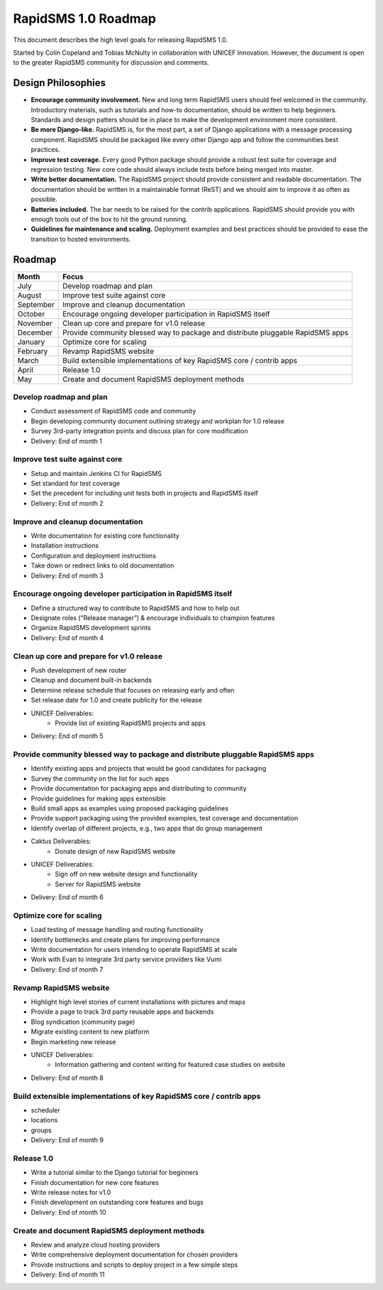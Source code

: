 RapidSMS 1.0 Roadmap
====================

This document describes the high level goals for releasing RapidSMS 1.0.

Started by Colin Copeland and Tobias McNulty in collaboration with UNICEF Innovation. However, the document is open to the greater RapidSMS community for discussion and comments.

Design Philosophies
-------------------

* **Encourage community involvement.** New and long term RapidSMS users should feel welcomed in the community. Introductory materials, such as tutorials and how-to documentation, should be written to help beginners. Standards and design patters should be in place to make the development environment more consistent.
* **Be more Django-like.** RapidSMS is, for the most part, a set of Django applications with a message processing component. RapidSMS should be packaged like every other Django app and follow the communities best practices.
* **Improve test coverage.** Every good Python package should provide a robust test suite for coverage and regression testing. New core code should always include tests before being merged into master.
* **Write better documentation.** The RapidSMS project should provide consistent and readable documentation. The documentation should be written in a maintainable format (ReST) and we should aim to improve it as often as possible.
* **Batteries included.** The bar needs to be raised for the contrib applications. RapidSMS should provide you with enough tools out of the box to hit the ground running.
* **Guidelines for maintenance and scaling.** Deployment examples and best practices should be provided to ease the transition to hosted environments.

Roadmap
-------

===========  ===========
   Month      Focus
===========  ===========
July         Develop roadmap and plan
August       Improve test suite against core
September    Improve and cleanup documentation
October      Encourage ongoing developer participation in RapidSMS itself
November     Clean up core and prepare for v1.0 release
December     Provide community blessed way to package and distribute pluggable RapidSMS apps
January      Optimize core for scaling
February     Revamp RapidSMS website
March        Build extensible implementations of key RapidSMS core / contrib apps 
April        Release 1.0
May          Create and document RapidSMS deployment methods
===========  ===========

Develop roadmap and plan
************************

* Conduct assessment of RapidSMS code and community
* Begin developing community document outlining strategy and workplan for 1.0 release
* Survey 3rd-party integration points and discuss plan for core modification
* Delivery: End of month 1

Improve test suite against core
*******************************

* Setup and maintain Jenkins CI for RapidSMS
* Set standard for test coverage
* Set the precedent for including unit tests both in projects and RapidSMS itself
* Delivery: End of month 2

Improve and cleanup documentation
*********************************

* Write documentation for existing core functionality
* Installation instructions
* Configuration and deployment instructions
* Take down or redirect links to old documentation
* Delivery: End of month 3

Encourage ongoing developer participation in RapidSMS itself
************************************************************

* Define a structured way to contribute to RapidSMS and how to help out
* Designate roles (“Release manager”) & encourage individuals to champion features
* Organize RapidSMS development sprints
* Delivery: End of month 4

Clean up core and prepare for v1.0 release
******************************************

* Push development of new router
* Cleanup and document built-in backends
* Determine release schedule that focuses on releasing early and often
* Set release date for 1.0 and create publicity for the release
* UNICEF Deliverables:
    * Provide list of existing RapidSMS projects and apps
* Delivery: End of month 5

Provide community blessed way to package and distribute pluggable RapidSMS apps
*******************************************************************************

* Identify existing apps and projects that would be good candidates for packaging
* Survey the community on the list for such apps
* Provide documentation for packaging apps and distributing to community
* Provide guidelines for making apps extensible
* Build small apps as examples using proposed packaging guidelines
* Provide support  packaging using the provided examples, test coverage and documentation
* Identify overlap of different projects, e.g., two apps that do group management
* Caktus Deliverables:
    * Donate design of new RapidSMS website
* UNICEF Deliverables:
    * Sign off on new website design and functionality
    * Server for RapidSMS website
* Delivery: End of month 6

Optimize core for scaling
*************************

* Load testing of message handling and routing functionality
* Identify bottlenecks and create plans for improving performance
* Write documentation for users intending to operate RapidSMS at scale
* Work with Evan to integrate 3rd party service providers like Vumi
* Delivery: End of month 7

Revamp RapidSMS website
***********************

* Highlight high level stories of current installations with pictures and maps
* Provide a page to track 3rd party reusable apps and backends
* Blog syndication (community page)
* Migrate existing content to new platform
* Begin marketing new release
* UNICEF Deliverables:
    * Information gathering and content writing for featured case studies on website
* Delivery: End of month 8

Build extensible implementations of key RapidSMS core / contrib apps
********************************************************************
* scheduler
* locations
* groups
* Delivery: End of month 9

Release 1.0
***********

* Write a tutorial similar to the Django tutorial for beginners
* Finish documentation for new core features
* Write release notes for v1.0
* Finish development on outstanding core features and bugs
* Delivery: End of month 10

Create and document RapidSMS deployment methods
***********************************************

* Review and analyze cloud hosting providers
* Write comprehensive deployment documentation for chosen providers
* Provide instructions and scripts to deploy project in a few simple steps
* Delivery: End of month 11
